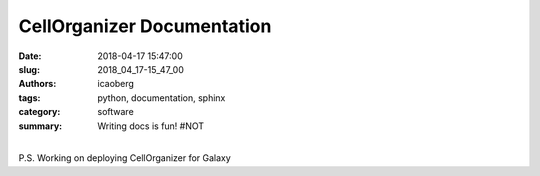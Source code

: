 CellOrganizer Documentation
###########################

:date: 2018-04-17 15:47:00
:slug: 2018_04_17-15_47_00
:authors: icaoberg
:tags: python, documentation, sphinx
:category: software
:summary: Writing docs is fun! #NOT

.. raw:: html

	<blockquote class="twitter-tweet" data-lang="en"><p lang="en" dir="ltr">Writing docs for <a href="https://twitter.com/CellOrganizer?ref_src=twsrc%5Etfw">@CellOrganizer</a> with <a href="https://twitter.com/hashtag/Sphinx?src=hash&amp;ref_src=twsrc%5Etfw">#Sphinx</a> is fun! <a href="https://t.co/Ex9a2BQ0AV">pic.twitter.com/Ex9a2BQ0AV</a></p>&mdash; Ivan (@icaoberg) <a href="https://twitter.com/icaoberg/status/986330081160294401?ref_src=twsrc%5Etfw">April 17, 2018</a></blockquote><script async src="https://platform.twitter.com/widgets.js" charset="utf-8"></script>

|
| P.S. Working on deploying CellOrganizer for Galaxy
